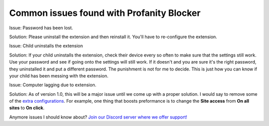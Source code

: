 
Common issues found with Profanity Blocker
========
Issue: Password has been lost.

Solution: Please uninstall the extension and then reinstall it. You'll have to re-configure the extension.

Issue: Child uninstalls the extension

Solution: If your child uninstalls the extension, check their device every so often to make sure that the settings still work. Use your password
and see if going onto the settings will still work. If it doesn't and you are sure it's the right password, they uninstalled it and put a different password.
The punishment is not for me to decide. This is just how you can know if your child has been messing with the extension.

Issue: Computer lagging due to extension.

Solution: As of version 1.0, this will be a major issue until we come up with a proper solution. I would say to remove some of the 
`extra configurations <https://github.com/User319183/Profanity-Blocker_Extension.Docs/blob/main/configure.rst>`_. 
For example, one thing that boosts preformance is to change the **Site access** from **On all sites** to **On click**.




Anymore issues I should know about? `Join our Discord server where we offer support! <https://discord.gg/mJ3pMYuv8e>`_